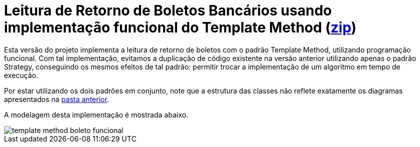 :imagesdir: ../images/
:source-highlighter: highlightjs

= Leitura de Retorno de Boletos Bancários usando implementação funcional do Template Method (link:https://kinolien.github.io/gitzip/?download=/manoelcampos/padroes-projetos/tree/master/comportamentais/template-method/retorno-boleto-template-funcional[zip])

Esta versão do projeto implementa a leitura de retorno de boletos com o padrão
Template Method, utilizando programação funcional.
Com tal implementação, evitamos a duplicação de código existente na versão anterior utilizando apenas
o padrão Strategy, conseguindo os mesmos efeitos de tal padrão: permitir trocar
a implementação de um algoritmo em tempo de execução.

Por estar utilizando os dois padrões em conjunto, note que
a estrutura das classes não reflete exatamente os diagramas apresentados
na link:../[pasta anterior].

A modelagem desta implementação é mostrada abaixo.

image::template-method-boleto-funcional.png[]
